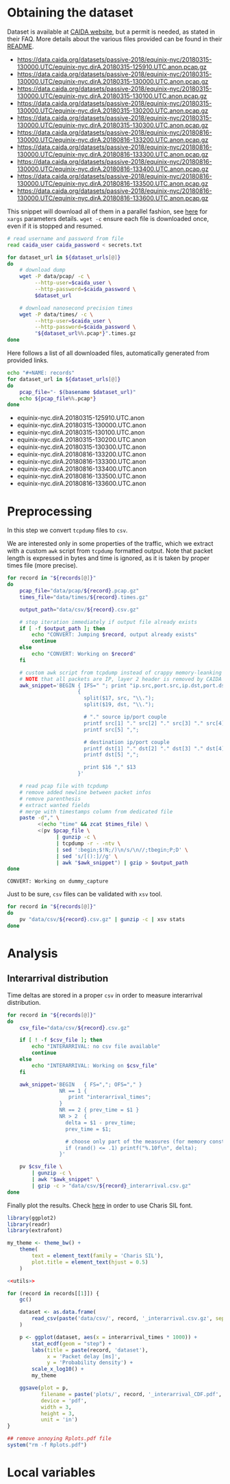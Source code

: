 * Obtaining the dataset
  Dataset is available at [[https://data.caida.org/][CAIDA website]], but a permit is needed, as stated in their FAQ.
  More details about the various files provided can be found in their [[https://data.caida.org/datasets/passive-2018/README-2018.txt][README]].

  #+NAME: dataset_urls
  - https://data.caida.org/datasets/passive-2018/equinix-nyc/20180315-130000.UTC/equinix-nyc.dirA.20180315-125910.UTC.anon.pcap.gz
  - https://data.caida.org/datasets/passive-2018/equinix-nyc/20180315-130000.UTC/equinix-nyc.dirA.20180315-130000.UTC.anon.pcap.gz
  - https://data.caida.org/datasets/passive-2018/equinix-nyc/20180315-130000.UTC/equinix-nyc.dirA.20180315-130100.UTC.anon.pcap.gz
  - https://data.caida.org/datasets/passive-2018/equinix-nyc/20180315-130000.UTC/equinix-nyc.dirA.20180315-130200.UTC.anon.pcap.gz
  - https://data.caida.org/datasets/passive-2018/equinix-nyc/20180315-130000.UTC/equinix-nyc.dirA.20180315-130300.UTC.anon.pcap.gz
  - https://data.caida.org/datasets/passive-2018/equinix-nyc/20180816-130000.UTC/equinix-nyc.dirA.20180816-133200.UTC.anon.pcap.gz
  - https://data.caida.org/datasets/passive-2018/equinix-nyc/20180816-130000.UTC/equinix-nyc.dirA.20180816-133300.UTC.anon.pcap.gz
  - https://data.caida.org/datasets/passive-2018/equinix-nyc/20180816-130000.UTC/equinix-nyc.dirA.20180816-133400.UTC.anon.pcap.gz
  - https://data.caida.org/datasets/passive-2018/equinix-nyc/20180816-130000.UTC/equinix-nyc.dirA.20180816-133500.UTC.anon.pcap.gz
  - https://data.caida.org/datasets/passive-2018/equinix-nyc/20180816-130000.UTC/equinix-nyc.dirA.20180816-133600.UTC.anon.pcap.gz

  This snippet will download all of them in a parallel fashion, see [[https://stackoverflow.com/a/11850469][here]] for ~xargs~ parameters details.
  ~wget -c~ ensure each file is downloaded once, even if it is stopped and resumed.

  #+BEGIN_SRC bash :var dataset_urls=dataset_urls :tangle scripts/1_download.sh :results none
    # read username and password from file
    read caida_user caida_password < secrets.txt

    for dataset_url in ${dataset_urls[@]}
    do
        # download dump
        wget -P data/pcap/ -c \
             --http-user=$caida_user \
             --http-password=$caida_password \
             $dataset_url

        # download nanosecond precision times
        wget -P data/times/ -c \
             --http-user=$caida_user \
             --http-password=$caida_password \
             "${dataset_url%%.pcap*}".times.gz
    done
  #+END_SRC

  Here follows a list of all downloaded files, automatically generated from provided links.

  #+BEGIN_SRC bash :var dataset_urls=dataset_urls :results raw replace
    echo "#+NAME: records"
    for dataset_url in ${dataset_urls[@]}
    do
        pcap_file="- $(basename $dataset_url)"
        echo ${pcap_file%%.pcap*}
    done
  #+END_SRC

  #+RESULTS:
  #+NAME: records
  - equinix-nyc.dirA.20180315-125910.UTC.anon
  - equinix-nyc.dirA.20180315-130000.UTC.anon
  - equinix-nyc.dirA.20180315-130100.UTC.anon
  - equinix-nyc.dirA.20180315-130200.UTC.anon
  - equinix-nyc.dirA.20180315-130300.UTC.anon
  - equinix-nyc.dirA.20180816-133200.UTC.anon
  - equinix-nyc.dirA.20180816-133300.UTC.anon
  - equinix-nyc.dirA.20180816-133400.UTC.anon
  - equinix-nyc.dirA.20180816-133500.UTC.anon
  - equinix-nyc.dirA.20180816-133600.UTC.anon

* Preprocessing
  In this step we convert ~tcpdump~ files to ~csv~.

  We are interested only in some properties of the traffic, which we extract with a custom ~awk~ script from ~tcpdump~ formatted output.
  Note that packet length is expressed in bytes and time is ignored, as it is taken by proper times file (more precise).

  #+BEGIN_SRC bash :var records=records :results output :tangle scripts/2_convert.sh
    for record in "${records[@]}"
    do
        pcap_file="data/pcap/${record}.pcap.gz"
        times_file="data/times/${record}.times.gz"

        output_path="data/csv/${record}.csv.gz"

        # stop iteration immediately if output file already exists
        if [ -f $output_path ]; then
            echo "CONVERT: Jumping $record, output already exists"
            continue
        else
            echo "CONVERT: Working on $record"
        fi

        # custom awk script from tcpdump instead of crappy memory-leanking tshark
        # NOTE that all packets are IP, layer 2 header is removed by CAIDA project
        awk_snippet='BEGIN { IFS=" "; print "ip.src,port.src,ip.dst,port.dst,length,protocol" }
                           {
                             split($17, src, "\\.");
                             split($19, dst, "\\.");

                             # "." source ip/port couple
                             printf src[1] "." src[2] "." src[3] "." src[4] ",";
                             printf src[5] ",";

                             # destination ip/port couple
                             printf dst[1] "." dst[2] "." dst[3] "." dst[4] ",";
                             printf dst[5] ",";

                             print $16 "," $13
                           }'

        # read pcap file with tcpdump
        # remove added newline between packet infos
        # remove parenthesis
        # extract wanted fields
        # merge with timestamps column from dedicated file
        paste -d"," \
              <(echo "time" && zcat $times_file) \
              <(pv $pcap_file \
                    | gunzip -c \
                    | tcpdump -r - -ntv \
                    | sed ':begin;$!N;/)\n/s/\n//;tbegin;P;D' \
                    | sed 's/[():]//g' \
                    | awk "$awk_snippet") | gzip > $output_path
    done
  #+END_SRC

  #+RESULTS:
  : CONVERT: Working on dummy_capture

  Just to be sure, ~csv~ files can be validated with ~xsv~ tool.
  #+BEGIN_SRC bash
    for record in "${records[@]}"
    do
        pv "data/csv/${record}.csv.gz" | gunzip -c | xsv stats
    done
  #+END_SRC

* Analysis
** Interarrival distribution
   Time deltas are stored in a proper ~csv~ in order to measure interarrival distribution.

   #+BEGIN_SRC bash :tangle scripts/3_interarrival.sh :var records=records :results none
     for record in "${records[@]}"
     do
         csv_file="data/csv/${record}.csv.gz"

         if [ ! -f $csv_file ]; then
             echo "INTERARRIVAL: no csv file available"
             continue
         else
             echo "INTERARRIVAL: Working on $csv_file"
         fi

         awk_snippet='BEGIN   { FS=","; OFS="," }
                      NR == 1 {
                         print "interarrival_times";
                      }
                      NR == 2 { prev_time = $1 }
                      NR > 2  {
                        delta = $1 - prev_time;
                        prev_time = $1;

                        # choose only part of the measures (for memory constraints)
                        if (rand() <= .1) printf("%.10f\n", delta);
                      }'

         pv $csv_file \
             | gunzip -c \
             | awk "$awk_snippet" \
             | gzip -c > "data/csv/${record}_interarrival.csv.gz"
     done
   #+END_SRC

   Finally plot the results.
   Check [[https://cran.r-project.org/web/packages/extrafont/README.html][here]] in order to use Charis SIL font.

   #+NAME: utils
   #+BEGIN_SRC R
     library(ggplot2)
     library(readr)
     library(extrafont)

     my_theme <- theme_bw() +
         theme(
             text = element_text(family = 'Charis SIL'),
             plot.title = element_text(hjust = 0.5)
         )
   #+END_SRC

   #+BEGIN_SRC R :var records=records :noweb yes :tangle scripts/4_interarrival_plot.r :results none
     <<utils>>

     for (record in records[[1]]) {
         gc()

         dataset <- as.data.frame(
             read_csv(paste('data/csv/', record, '_interarrival.csv.gz', sep = ''))
         )

         p <- ggplot(dataset, aes(x = interarrival_times * 1000)) +
             stat_ecdf(geom = "step") +
             labs(title = paste(record, 'dataset'),
                  x = 'Packet delay [ms]',
                  y = 'Probability density') +
             scale_x_log10() +
             my_theme

         ggsave(plot = p,
                filename = paste('plots/', record, '_interarrival_CDF.pdf', sep=''),
                device = 'pdf',
                width = 3,
                height = 3,
                unit = 'in')
     }

     ## remove annoying Rplots.pdf file
     system("rm -f Rplots.pdf")
   #+END_SRC

* Local variables
  # Local Variables:
  # sh-indent-after-continuation: nil
  # org-export-babel-evaluate: nil
  # eval: (add-hook 'before-save-hook (lambda () (indent-region (point-min) (point-max) nil)) t t)
  # eval: (add-hook 'after-save-hook 'org-babel-tangle t t)
  # End:
